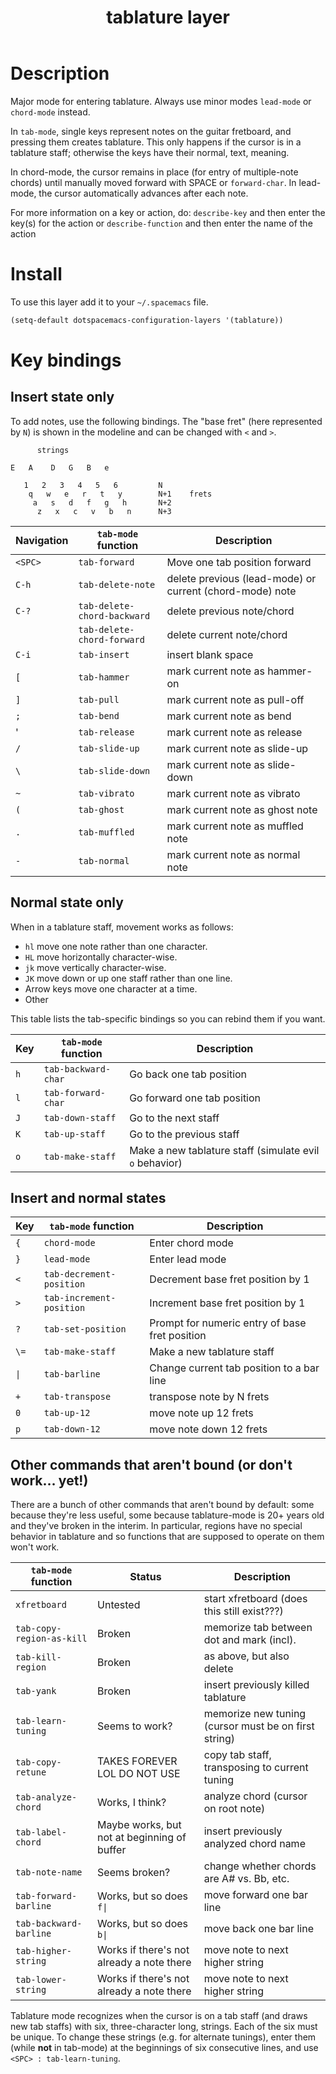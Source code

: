 #+TITLE: tablature layer
#+HTML_HEAD_EXTRA: <link rel="stylesheet" type="text/css" href="../css/readtheorg.css" />

* Table of Contents                                        :TOC_4_org:noexport:
 - [[Description][Description]]
 - [[Install][Install]]
 - [[Key bindings][Key bindings]]
   - [[Insert state only][Insert state only]]
   - [[Normal state only][Normal state only]]
   - [[Insert and normal states][Insert and normal states]]
   - [[Other commands that aren't bound (or don't work... yet!)][Other commands that aren't bound (or don't work... yet!)]]

* Description
Major mode for entering tablature.  Always use minor modes ~lead-mode~
or ~chord-mode~ instead.

In ~tab-mode~, single keys represent notes on the guitar fretboard, and
pressing them creates tablature.  This only happens if the cursor is
in a tablature staff; otherwise the keys have their normal, text, meaning.

In chord-mode, the cursor remains in place (for entry of multiple-note
chords) until manually moved forward with SPACE or ~forward-char~.  In
lead-mode, the cursor automatically advances after each note.

For more information on a key or action, do:
	~describe-key~ and then enter the key(s) for the action
or
	~describe-function~ and then enter the name of the action

* Install
To use this layer add it to your =~/.spacemacs= file.

#+begin_src emacs-lisp
  (setq-default dotspacemacs-configuration-layers '(tablature))
#+end_src

* Key bindings
** Insert state only

To add notes, use the following bindings. The "base fret" (here represented
by =N=) is shown in the modeline and can be changed with =<= and =>=.
#+begin_src
                   strings

             E   A    D   G   B   e

                1   2   3   4   5   6         N
                 q   w   e   r   t   y        N+1    frets
                  a   s   d   f   g   h       N+2
                   z   x   c   v   b   n      N+3
#+end_src

| Navigation | =tab-mode= function         | Description                                              |
|------------+-----------------------------+----------------------------------------------------------|
| =<SPC>=    | ~tab-forward~               | Move one tab position forward                            |
| =C-h=      | ~tab-delete-note~           | delete previous (lead-mode) or current (chord-mode) note |
| =C-?=      | ~tab-delete-chord-backward~ | delete previous note/chord                               |
|            | ~tab-delete-chord-forward~  | delete current note/chord                                |
| =C-i=      | ~tab-insert~                | insert blank space                                       |
| =[=        | ~tab-hammer~                | mark current note as hammer-on                           |
| =]=        | ~tab-pull~                  | mark current note as pull-off                            |
| =;=        | ~tab-bend~                  | mark current note as bend                                |
| '         | ~tab-release~               | mark current note as release                             |
| =/=        | ~tab-slide-up~              | mark current note as slide-up                            |
| =\=        | ~tab-slide-down~            | mark current note as slide-down                          |
| =~=        | ~tab-vibrato~               | mark current note as vibrato                             |
| =(=        | ~tab-ghost~                 | mark current note as ghost note                          |
| =.=        | ~tab-muffled~               | mark current note as muffled note                        |
| =-=        | ~tab-normal~                | mark current note as normal note                         |

** Normal state only

When in a tablature staff, movement works as follows:
- =hl= move one note rather than one character.
- =HL= move horizontally character-wise.
- =jk= move vertically character-wise.
- =JK= move down or up one staff rather than one line.
- Arrow keys move one character at a time.
- Other 

This table lists the tab-specific bindings so you can rebind them if you want.
| Key | =tab-mode= function | Description                                             |
|-----+---------------------+---------------------------------------------------------|
| =h= | ~tab-backward-char~ | Go back one tab position                                |
| =l= | ~tab-forward-char~  | Go forward one tab position                             |
| =J= | ~tab-down-staff~    | Go to the next staff                                    |
| =K= | ~tab-up-staff~      | Go to the previous staff                                |
| =o= | ~tab-make-staff~    | Make a new tablature staff (simulate evil =o= behavior) |

** Insert and normal states
| Key     | =tab-mode= function      | Description                                    |
|---------+--------------------------+------------------------------------------------|
| ={=     | ~chord-mode~             | Enter chord mode                               |
| =}=     | ~lead-mode~              | Enter lead mode                                |
| =<=     | ~tab-decrement-position~ | Decrement base fret position by 1              |
| =>=     | ~tab-increment-position~ | Increment base fret position by 1              |
| =?=     | ~tab-set-position~       | Prompt for numeric entry of base fret position |
| =\==    | ~tab-make-staff~         | Make a new tablature staff                     |
| =|=     | ~tab-barline~            | Change current tab position to a bar line      |
| =+=     | ~tab-transpose~          | transpose note by N frets                      |
| =0=     | ~tab-up-12~              | move note up 12 frets                          |
| =p=     | ~tab-down-12~            | move note down 12 frets                        |

** Other commands that aren't bound (or don't work... yet!)

There are a bunch of other commands that aren't bound by default:
some because they're less useful,
some because tablature-mode is 20+ years old and they've broken in the interim.
In particular, regions have no special behavior in tablature and so functions that
are supposed to operate on them won't work.
| =tab-mode= function       | Status                                      | Description                                          |
|---------------------------+---------------------------------------------+------------------------------------------------------|
| ~xfretboard~              | Untested                                    | start xfretboard (does this still exist???)          |
| ~tab-copy-region-as-kill~ | Broken                                      | memorize tab between dot and mark (incl).            |
| ~tab-kill-region~         | Broken                                      | as above, but also delete                            |
| ~tab-yank~                | Broken                                      | insert previously killed tablature                   |
| ~tab-learn-tuning~        | Seems to work?                              | memorize new tuning (cursor must be on first string) |
| ~tab-copy-retune~         | TAKES FOREVER LOL DO NOT USE                | copy tab staff, transposing to current tuning        |
| ~tab-analyze-chord~       | Works, I think?                             | analyze chord (cursor on root note)                  |
| ~tab-label-chord~         | Maybe works, but not at beginning of buffer | insert previously analyzed chord name                |
| ~tab-note-name~           | Seems broken?                               | change whether chords are A# vs. Bb, etc.            |
| ~tab-forward-barline~     | Works, but so does =f|=                     | move forward one bar line                            |
| ~tab-backward-barline~    | Works, but so does =b|=                     | move back one bar line                               |
| ~tab-higher-string~       | Works if there's not already a note there   | move note to next higher string                      |
| ~tab-lower-string~        | Works if there's not already a note there   | move note to next higher string                      |

Tablature mode recognizes when the cursor is on a tab staff (and draws
new tab staffs) with six, three-character long, strings.  Each of the six
must be unique.  To change these strings (e.g. for alternate tunings),
enter them (while *not* in tab-mode) at the beginnings of six consecutive
lines, and use =<SPC> : tab-learn-tuning=.
